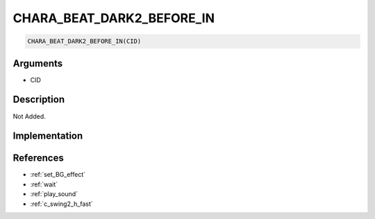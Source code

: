 CHARA_BEAT_DARK2_BEFORE_IN
========================

.. code-block:: text

	CHARA_BEAT_DARK2_BEFORE_IN(CID)


Arguments
------------

* CID

Description
-------------

Not Added.

Implementation
-------------


References
-------------
* :ref:`set_BG_effect`
* :ref:`wait`
* :ref:`play_sound`
* :ref:`c_swing2_h_fast`
